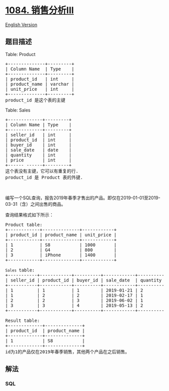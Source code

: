 * [[https://leetcode-cn.com/problems/sales-analysis-iii][1084.
销售分析III]]
  :PROPERTIES:
  :CUSTOM_ID: 销售分析iii
  :END:
[[./solution/1000-1099/1084.Sales Analysis III/README_EN.org][English
Version]]

** 题目描述
   :PROPERTIES:
   :CUSTOM_ID: 题目描述
   :END:

#+begin_html
  <!-- 这里写题目描述 -->
#+end_html

#+begin_html
  <p>
#+end_html

Table: Product

#+begin_html
  </p>
#+end_html

#+begin_html
  <pre>+--------------+---------+
  | Column Name  | Type    |
  +--------------+---------+
  | product_id   | int     |
  | product_name | varchar |
  | unit_price   | int     |
  +--------------+---------+
  product_id 是这个表的主键
  </pre>
#+end_html

#+begin_html
  <p>
#+end_html

Table: Sales

#+begin_html
  </p>
#+end_html

#+begin_html
  <pre>+-------------+---------+
  | Column Name | Type    |
  +-------------+---------+
  | seller_id   | int     |
  | product_id  | int     |
  | buyer_id    | int     |
  | sale_date   | date    |
  | quantity    | int     |
  | price       | int     |
  +------ ------+---------+
  这个表没有主键，它可以有重复的行.
  product_id 是 Product 表的外键.</pre>
#+end_html

#+begin_html
  <p>
#+end_html

 

#+begin_html
  </p>
#+end_html

#+begin_html
  <p>
#+end_html

编写一个SQL查询，报告2019年春季才售出的产品。即仅在2019-01-01至2019-03-31（含）之间出售的商品。

#+begin_html
  </p>
#+end_html

#+begin_html
  <p>
#+end_html

查询结果格式如下所示：

#+begin_html
  </p>
#+end_html

#+begin_html
  <pre>Product table:
  +------------+--------------+------------+
  | product_id | product_name | unit_price |
  +------------+--------------+------------+
  | 1          | S8           | 1000       |
  | 2          | G4           | 800        |
  | 3          | iPhone       | 1400       |
  +------------+--------------+------------+

  <code>Sales </code>table:
  +-----------+------------+----------+------------+----------+-------+
  | seller_id | product_id | buyer_id | sale_date  | quantity | price |
  +-----------+------------+----------+------------+----------+-------+
  | 1         | 1          | 1        | 2019-01-21 | 2        | 2000  |
  | 1         | 2          | 2        | 2019-02-17 | 1        | 800   |
  | 2         | 2          | 3        | 2019-06-02 | 1        | 800   |
  | 3         | 3          | 4        | 2019-05-13 | 2        | 2800  |
  +-----------+------------+----------+------------+----------+-------+

  Result table:
  +-------------+--------------+
  | product_id  | product_name |
  +-------------+--------------+
  | 1           | S8           |
  +-------------+--------------+
  id为1的产品仅在2019年春季销售，其他两个产品在之后销售。</pre>
#+end_html

** 解法
   :PROPERTIES:
   :CUSTOM_ID: 解法
   :END:

#+begin_html
  <!-- 这里可写通用的实现逻辑 -->
#+end_html

#+begin_html
  <!-- tabs:start -->
#+end_html

*** *SQL*
    :PROPERTIES:
    :CUSTOM_ID: sql
    :END:
#+begin_src sql
#+end_src

#+begin_html
  <!-- tabs:end -->
#+end_html
